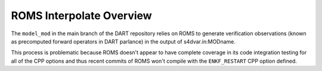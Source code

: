 #########################
ROMS Interpolate Overview
#########################

The ``model_mod`` in the main branch of the DART repository relies on ROMS to 
generate verification observations (known as precomputed forward operators in
DART parlance) in the output of s4dvar.in:MODname.

This process is problematic because ROMS doesn't appear to have complete
coverage in its code integration testing for all of the CPP options and thus 
recent commits of ROMS won't compile with the ``ENKF_RESTART`` CPP option
defined.
